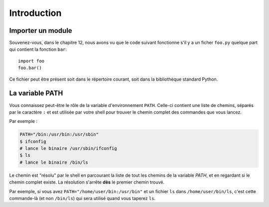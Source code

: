 Introduction
============


Importer un module
------------------

Souvenez-vous, dans le chapitre 12, nous avons vu que le code suivant
fonctionne s'il y a un ficher ``foo.py`` quelque part qui contient la fonction
``bar``: ::

    import foo
    foo.bar()


Ce fichier peut être présent soit dans le répertoire courant, soit dans la bibliothèque standard Python.

La variable PATH
----------------

Vous connaissez peut-être le rôle de la variable d'environnement ``PATH``. Celle-ci contient une liste de chemins,
séparés par le caractère ``:`` et est utilisée par votre shell pour trouver le chemin complet des commandes que vous lancez.

Par exemple :

.. code-block:: console

  PATH="/bin:/usr/bin:/usr/sbin"
  $ ifconfig
  # lance le binaire /usr/sbin/ifconfig
  $ ls
  # lance le binaire /bin/ls

Le chemin est "résolu" par le shell en parcourant la liste de tout les
chemins de la variable `PATH`, et en regardant si le chemin complet
existe. La résolution s'arrête **dès** le premier chemin trouvé.

Par exemple, si vous avez ``PATH="/home/user/bin:/usr/bin"`` et un fichier ``ls`` dans ``/home/user/bin/ls``, 
c'est cette commande-là (et non ``/bin/ls``) qui sera utilisé quand vous taperez ``ls``.
